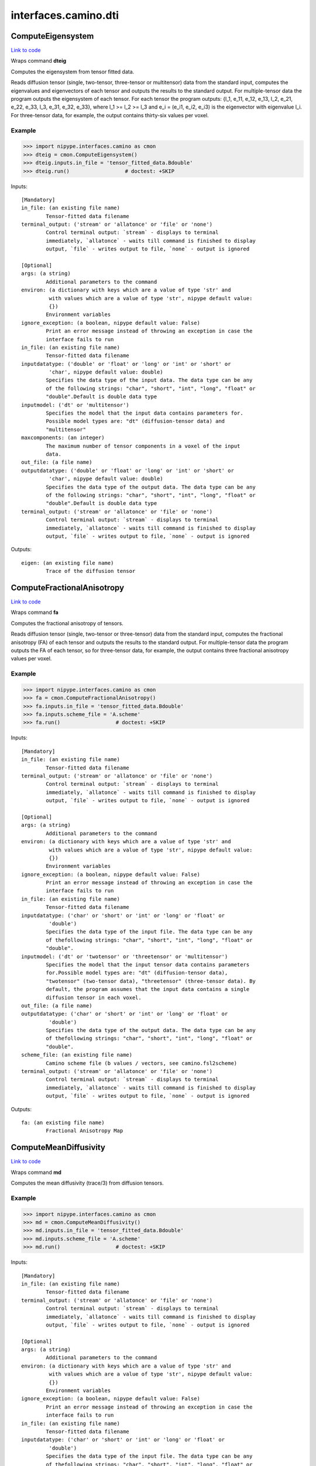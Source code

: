 .. AUTO-GENERATED FILE -- DO NOT EDIT!

interfaces.camino.dti
=====================


.. _nipype.interfaces.camino.dti.ComputeEigensystem:


.. index:: ComputeEigensystem

ComputeEigensystem
------------------

`Link to code <http://github.com/nipy/nipype/tree/b1b78251dfd6f3b60c6bc63f79f86b356a8fe9cc/nipype/interfaces/camino/dti.py#L813>`__

Wraps command **dteig**

Computes the eigensystem from tensor fitted data.

Reads diffusion tensor (single, two-tensor, three-tensor or multitensor) data from the
standard input, computes the eigenvalues and eigenvectors of each tensor and outputs the
results to the standard output. For multiple-tensor data the program outputs the
eigensystem of each tensor. For each tensor the program outputs: {l_1, e_11, e_12, e_13,
l_2, e_21, e_22, e_33, l_3, e_31, e_32, e_33}, where l_1 >= l_2 >= l_3 and e_i = (e_i1,
e_i2, e_i3) is the eigenvector with eigenvalue l_i. For three-tensor data, for example,
the output contains thirty-six values per voxel.

Example
~~~~~~~

>>> import nipype.interfaces.camino as cmon
>>> dteig = cmon.ComputeEigensystem()
>>> dteig.inputs.in_file = 'tensor_fitted_data.Bdouble'
>>> dteig.run()                  # doctest: +SKIP

Inputs::

        [Mandatory]
        in_file: (an existing file name)
                Tensor-fitted data filename
        terminal_output: ('stream' or 'allatonce' or 'file' or 'none')
                Control terminal output: `stream` - displays to terminal
                immediately, `allatonce` - waits till command is finished to display
                output, `file` - writes output to file, `none` - output is ignored

        [Optional]
        args: (a string)
                Additional parameters to the command
        environ: (a dictionary with keys which are a value of type 'str' and
                 with values which are a value of type 'str', nipype default value:
                 {})
                Environment variables
        ignore_exception: (a boolean, nipype default value: False)
                Print an error message instead of throwing an exception in case the
                interface fails to run
        in_file: (an existing file name)
                Tensor-fitted data filename
        inputdatatype: ('double' or 'float' or 'long' or 'int' or 'short' or
                 'char', nipype default value: double)
                Specifies the data type of the input data. The data type can be any
                of the following strings: "char", "short", "int", "long", "float" or
                "double".Default is double data type
        inputmodel: ('dt' or 'multitensor')
                Specifies the model that the input data contains parameters for.
                Possible model types are: "dt" (diffusion-tensor data) and
                "multitensor"
        maxcomponents: (an integer)
                The maximum number of tensor components in a voxel of the input
                data.
        out_file: (a file name)
        outputdatatype: ('double' or 'float' or 'long' or 'int' or 'short' or
                 'char', nipype default value: double)
                Specifies the data type of the output data. The data type can be any
                of the following strings: "char", "short", "int", "long", "float" or
                "double".Default is double data type
        terminal_output: ('stream' or 'allatonce' or 'file' or 'none')
                Control terminal output: `stream` - displays to terminal
                immediately, `allatonce` - waits till command is finished to display
                output, `file` - writes output to file, `none` - output is ignored

Outputs::

        eigen: (an existing file name)
                Trace of the diffusion tensor

.. _nipype.interfaces.camino.dti.ComputeFractionalAnisotropy:


.. index:: ComputeFractionalAnisotropy

ComputeFractionalAnisotropy
---------------------------

`Link to code <http://github.com/nipy/nipype/tree/b1b78251dfd6f3b60c6bc63f79f86b356a8fe9cc/nipype/interfaces/camino/dti.py#L695>`__

Wraps command **fa**

Computes the fractional anisotropy of tensors.

Reads diffusion tensor (single, two-tensor or three-tensor) data from the standard input,
computes the fractional anisotropy (FA) of each tensor and outputs the results to the
standard output. For multiple-tensor data the program outputs the FA of each tensor,
so for three-tensor data, for example, the output contains three fractional anisotropy
values per voxel.

Example
~~~~~~~

>>> import nipype.interfaces.camino as cmon
>>> fa = cmon.ComputeFractionalAnisotropy()
>>> fa.inputs.in_file = 'tensor_fitted_data.Bdouble'
>>> fa.inputs.scheme_file = 'A.scheme'
>>> fa.run()                  # doctest: +SKIP

Inputs::

        [Mandatory]
        in_file: (an existing file name)
                Tensor-fitted data filename
        terminal_output: ('stream' or 'allatonce' or 'file' or 'none')
                Control terminal output: `stream` - displays to terminal
                immediately, `allatonce` - waits till command is finished to display
                output, `file` - writes output to file, `none` - output is ignored

        [Optional]
        args: (a string)
                Additional parameters to the command
        environ: (a dictionary with keys which are a value of type 'str' and
                 with values which are a value of type 'str', nipype default value:
                 {})
                Environment variables
        ignore_exception: (a boolean, nipype default value: False)
                Print an error message instead of throwing an exception in case the
                interface fails to run
        in_file: (an existing file name)
                Tensor-fitted data filename
        inputdatatype: ('char' or 'short' or 'int' or 'long' or 'float' or
                 'double')
                Specifies the data type of the input file. The data type can be any
                of thefollowing strings: "char", "short", "int", "long", "float" or
                "double".
        inputmodel: ('dt' or 'twotensor' or 'threetensor' or 'multitensor')
                Specifies the model that the input tensor data contains parameters
                for.Possible model types are: "dt" (diffusion-tensor data),
                "twotensor" (two-tensor data), "threetensor" (three-tensor data). By
                default, the program assumes that the input data contains a single
                diffusion tensor in each voxel.
        out_file: (a file name)
        outputdatatype: ('char' or 'short' or 'int' or 'long' or 'float' or
                 'double')
                Specifies the data type of the output data. The data type can be any
                of thefollowing strings: "char", "short", "int", "long", "float" or
                "double".
        scheme_file: (an existing file name)
                Camino scheme file (b values / vectors, see camino.fsl2scheme)
        terminal_output: ('stream' or 'allatonce' or 'file' or 'none')
                Control terminal output: `stream` - displays to terminal
                immediately, `allatonce` - waits till command is finished to display
                output, `file` - writes output to file, `none` - output is ignored

Outputs::

        fa: (an existing file name)
                Fractional Anisotropy Map

.. _nipype.interfaces.camino.dti.ComputeMeanDiffusivity:


.. index:: ComputeMeanDiffusivity

ComputeMeanDiffusivity
----------------------

`Link to code <http://github.com/nipy/nipype/tree/b1b78251dfd6f3b60c6bc63f79f86b356a8fe9cc/nipype/interfaces/camino/dti.py#L642>`__

Wraps command **md**

Computes the mean diffusivity (trace/3) from diffusion tensors.

Example
~~~~~~~

>>> import nipype.interfaces.camino as cmon
>>> md = cmon.ComputeMeanDiffusivity()
>>> md.inputs.in_file = 'tensor_fitted_data.Bdouble'
>>> md.inputs.scheme_file = 'A.scheme'
>>> md.run()                  # doctest: +SKIP

Inputs::

        [Mandatory]
        in_file: (an existing file name)
                Tensor-fitted data filename
        terminal_output: ('stream' or 'allatonce' or 'file' or 'none')
                Control terminal output: `stream` - displays to terminal
                immediately, `allatonce` - waits till command is finished to display
                output, `file` - writes output to file, `none` - output is ignored

        [Optional]
        args: (a string)
                Additional parameters to the command
        environ: (a dictionary with keys which are a value of type 'str' and
                 with values which are a value of type 'str', nipype default value:
                 {})
                Environment variables
        ignore_exception: (a boolean, nipype default value: False)
                Print an error message instead of throwing an exception in case the
                interface fails to run
        in_file: (an existing file name)
                Tensor-fitted data filename
        inputdatatype: ('char' or 'short' or 'int' or 'long' or 'float' or
                 'double')
                Specifies the data type of the input file. The data type can be any
                of thefollowing strings: "char", "short", "int", "long", "float" or
                "double".
        inputmodel: ('dt' or 'twotensor' or 'threetensor')
                Specifies the model that the input tensor data contains parameters
                for.Possible model types are: "dt" (diffusion-tensor data),
                "twotensor" (two-tensor data), "threetensor" (three-tensor data). By
                default, the program assumes that the input data contains a single
                diffusion tensor in each voxel.
        out_file: (a file name)
        outputdatatype: ('char' or 'short' or 'int' or 'long' or 'float' or
                 'double')
                Specifies the data type of the output data. The data type can be any
                of thefollowing strings: "char", "short", "int", "long", "float" or
                "double".
        scheme_file: (an existing file name)
                Camino scheme file (b values / vectors, see camino.fsl2scheme)
        terminal_output: ('stream' or 'allatonce' or 'file' or 'none')
                Control terminal output: `stream` - displays to terminal
                immediately, `allatonce` - waits till command is finished to display
                output, `file` - writes output to file, `none` - output is ignored

Outputs::

        md: (an existing file name)
                Mean Diffusivity Map

.. _nipype.interfaces.camino.dti.ComputeTensorTrace:


.. index:: ComputeTensorTrace

ComputeTensorTrace
------------------

`Link to code <http://github.com/nipy/nipype/tree/b1b78251dfd6f3b60c6bc63f79f86b356a8fe9cc/nipype/interfaces/camino/dti.py#L754>`__

Wraps command **trd**

Computes the trace of tensors.

Reads diffusion tensor (single, two-tensor or three-tensor) data from the standard input,
computes the trace of each tensor, i.e., three times the mean diffusivity, and outputs
the results to the standard output. For multiple-tensor data the program outputs the
trace of each tensor, so for three-tensor data, for example, the output contains three
values per voxel.

Divide the output by three to get the mean diffusivity.

Example
~~~~~~~

>>> import nipype.interfaces.camino as cmon
>>> trace = cmon.ComputeTensorTrace()
>>> trace.inputs.in_file = 'tensor_fitted_data.Bdouble'
>>> trace.inputs.scheme_file = 'A.scheme'
>>> trace.run()                 # doctest: +SKIP

Inputs::

        [Mandatory]
        in_file: (an existing file name)
                Tensor-fitted data filename
        terminal_output: ('stream' or 'allatonce' or 'file' or 'none')
                Control terminal output: `stream` - displays to terminal
                immediately, `allatonce` - waits till command is finished to display
                output, `file` - writes output to file, `none` - output is ignored

        [Optional]
        args: (a string)
                Additional parameters to the command
        environ: (a dictionary with keys which are a value of type 'str' and
                 with values which are a value of type 'str', nipype default value:
                 {})
                Environment variables
        ignore_exception: (a boolean, nipype default value: False)
                Print an error message instead of throwing an exception in case the
                interface fails to run
        in_file: (an existing file name)
                Tensor-fitted data filename
        inputdatatype: ('char' or 'short' or 'int' or 'long' or 'float' or
                 'double')
                Specifies the data type of the input file. The data type can be any
                of thefollowing strings: "char", "short", "int", "long", "float" or
                "double".
        inputmodel: ('dt' or 'twotensor' or 'threetensor' or 'multitensor')
                Specifies the model that the input tensor data contains parameters
                for.Possible model types are: "dt" (diffusion-tensor data),
                "twotensor" (two-tensor data), "threetensor" (three-tensor data). By
                default, the program assumes that the input data contains a single
                diffusion tensor in each voxel.
        out_file: (a file name)
        outputdatatype: ('char' or 'short' or 'int' or 'long' or 'float' or
                 'double')
                Specifies the data type of the output data. The data type can be any
                of thefollowing strings: "char", "short", "int", "long", "float" or
                "double".
        scheme_file: (an existing file name)
                Camino scheme file (b values / vectors, see camino.fsl2scheme)
        terminal_output: ('stream' or 'allatonce' or 'file' or 'none')
                Control terminal output: `stream` - displays to terminal
                immediately, `allatonce` - waits till command is finished to display
                output, `file` - writes output to file, `none` - output is ignored

Outputs::

        trace: (an existing file name)
                Trace of the diffusion tensor

.. _nipype.interfaces.camino.dti.DTIFit:


.. index:: DTIFit

DTIFit
------

`Link to code <http://github.com/nipy/nipype/tree/b1b78251dfd6f3b60c6bc63f79f86b356a8fe9cc/nipype/interfaces/camino/dti.py#L33>`__

Wraps command **dtfit**

Reads diffusion MRI data, acquired using the acquisition scheme detailed in the scheme file, from the data file.

Use non-linear fitting instead of the default linear regression to the log measurements.
The data file stores the diffusion MRI data in voxel order with the measurements stored in big-endian format and ordered as in the scheme file.
The default input data type is four-byte float. The default output data type is eight-byte double.
See modelfit and camino for the format of the data file and scheme file.
The program fits the diffusion tensor to each voxel and outputs the results,
in voxel order and as big-endian eight-byte doubles, to the standard output.
The program outputs eight values in each voxel: [exit code, ln(S(0)), D_xx, D_xy, D_xz, D_yy, D_yz, D_zz].
An exit code of zero indicates no problems. For a list of other exit codes, see modelfit(1). The entry S(0) is an estimate of the signal at q=0.

Example
~~~~~~~

>>> import nipype.interfaces.camino as cmon
>>> fit = cmon.DTIFit()
>>> fit.inputs.scheme_file = 'A.scheme'
>>> fit.inputs.in_file = 'tensor_fitted_data.Bdouble'
>>> fit.run()                  # doctest: +SKIP

Inputs::

        [Mandatory]
        in_file: (an existing file name)
                voxel-order data filename
        scheme_file: (an existing file name)
                Camino scheme file (b values / vectors, see camino.fsl2scheme)
        terminal_output: ('stream' or 'allatonce' or 'file' or 'none')
                Control terminal output: `stream` - displays to terminal
                immediately, `allatonce` - waits till command is finished to display
                output, `file` - writes output to file, `none` - output is ignored

        [Optional]
        args: (a string)
                Additional parameters to the command
        bgmask: (an existing file name)
                Provides the name of a file containing a background mask computed
                using, for example, FSL bet2 program. The mask file contains zero in
                background voxels and non-zero in foreground.
        environ: (a dictionary with keys which are a value of type 'str' and
                 with values which are a value of type 'str', nipype default value:
                 {})
                Environment variables
        ignore_exception: (a boolean, nipype default value: False)
                Print an error message instead of throwing an exception in case the
                interface fails to run
        in_file: (an existing file name)
                voxel-order data filename
        non_linear: (a boolean)
                Use non-linear fitting instead of the default linear regression to
                the log measurements.
        out_file: (a file name)
        scheme_file: (an existing file name)
                Camino scheme file (b values / vectors, see camino.fsl2scheme)
        terminal_output: ('stream' or 'allatonce' or 'file' or 'none')
                Control terminal output: `stream` - displays to terminal
                immediately, `allatonce` - waits till command is finished to display
                output, `file` - writes output to file, `none` - output is ignored

Outputs::

        tensor_fitted: (an existing file name)
                path/name of 4D volume in voxel order

.. _nipype.interfaces.camino.dti.DTLUTGen:


.. index:: DTLUTGen

DTLUTGen
--------

`Link to code <http://github.com/nipy/nipype/tree/b1b78251dfd6f3b60c6bc63f79f86b356a8fe9cc/nipype/interfaces/camino/dti.py#L298>`__

Wraps command **dtlutgen**

Calibrates the PDFs for PICo probabilistic tractography.

This program needs to be run once for every acquisition scheme.
It outputs a lookup table that is used by the dtpicoparams program to find PICo PDF parameters for an image.
The default single tensor LUT contains parameters of the Bingham distribution and is generated by supplying
a scheme file and an estimated signal to noise in white matter regions of the (q=0) image.
The default inversion is linear (inversion index 1).

Advanced users can control several options, including the extent and resolution of the LUT,
the inversion index, and the type of PDF. See dtlutgen(1) for details.

Example
~~~~~~~

>>> import nipype.interfaces.camino as cmon
>>> dtl = cmon.DTLUTGen()
>>> dtl.inputs.snr = 16
>>> dtl.inputs.scheme_file = 'A.scheme'
>>> dtl.run()                  # doctest: +SKIP

Inputs::

        [Mandatory]
        scheme_file: (a file name)
                The scheme file of the images to be processed using this LUT.
        terminal_output: ('stream' or 'allatonce' or 'file' or 'none')
                Control terminal output: `stream` - displays to terminal
                immediately, `allatonce` - waits till command is finished to display
                output, `file` - writes output to file, `none` - output is ignored

        [Optional]
        acg: (a boolean)
                Compute a LUT for the ACG PDF.
        args: (a string)
                Additional parameters to the command
        bingham: (a boolean)
                Compute a LUT for the Bingham PDF. This is the default.
        environ: (a dictionary with keys which are a value of type 'str' and
                 with values which are a value of type 'str', nipype default value:
                 {})
                Environment variables
        frange: (a list of from 2 to 2 items which are a float)
                Index to two-tensor LUTs. This is the fractional anisotropy of the
                two tensors. The default is 0.3 to 0.94
        ignore_exception: (a boolean, nipype default value: False)
                Print an error message instead of throwing an exception in case the
                interface fails to run
        inversion: (an integer)
                Index of the inversion to use. The default is 1 (linear single
                tensor inversion).
        lrange: (a list of from 2 to 2 items which are a float)
                Index to one-tensor LUTs. This is the ratio L1/L3 and L2 / L3.The
                LUT is square, with half the values calculated (because L2 / L3
                cannot be less than L1 / L3 by definition).The minimum must be >= 1.
                For comparison, a ratio L1 / L3 = 10 with L2 / L3 = 1 corresponds to
                an FA of 0.891, and L1 / L3 = 15 with L2 / L3 = 1 corresponds to an
                FA of 0.929. The default range is 1 to 10.
        out_file: (a file name)
        samples: (an integer)
                The number of synthetic measurements to generate at each point in
                the LUT. The default is 2000.
        scheme_file: (a file name)
                The scheme file of the images to be processed using this LUT.
        snr: (a float)
                The signal to noise ratio of the unweighted (q = 0)
                measurements.This should match the SNR (in white matter) of the
                images that the LUTs are used with.
        step: (a float)
                Distance between points in the LUT.For example, if lrange is 1 to 10
                and the step is 0.1, LUT entries will be computed at L1 / L3 = 1,
                1.1, 1.2 ... 10.0 and at L2 / L3 = 1.0, 1.1 ... L1 / L3.For single
                tensor LUTs, the default step is 0.2, for two-tensor LUTs it is
                0.02.
        terminal_output: ('stream' or 'allatonce' or 'file' or 'none')
                Control terminal output: `stream` - displays to terminal
                immediately, `allatonce` - waits till command is finished to display
                output, `file` - writes output to file, `none` - output is ignored
        trace: (a float)
                Trace of the diffusion tensor(s) used in the test function in the
                LUT generation. The default is 2100E-12 m^2 s^-1.
        watson: (a boolean)
                Compute a LUT for the Watson PDF.

Outputs::

        dtLUT: (an existing file name)
                Lookup Table

.. _nipype.interfaces.camino.dti.DTMetric:


.. index:: DTMetric

DTMetric
--------

`Link to code <http://github.com/nipy/nipype/tree/b1b78251dfd6f3b60c6bc63f79f86b356a8fe9cc/nipype/interfaces/camino/dti.py#L103>`__

Wraps command **dtshape**

Computes tensor metric statistics based on the eigenvalues l1 >= l2 >= l3
typically obtained from ComputeEigensystem.

The full list of statistics is:

 <cl> = (l1 - l2) / l1 , a measure of linearity
 <cp> = (l2 - l3) / l1 , a measure of planarity
 <cs> = l3 / l1 , a measure of isotropy
  with: cl + cp + cs = 1

 <l1> = first eigenvalue
 <l2> = second eigenvalue
 <l3> = third eigenvalue

 <tr> = l1 + l2 + l3
 <md> = tr / 3
 <rd> = (l2 + l3) / 2
 <fa> = fractional anisotropy. (Basser et al, J Magn Reson B 1996)
 <ra> = relative anisotropy (Basser et al, J Magn Reson B 1996)

 <2dfa> = 2D FA of the two minor eigenvalues l2 and l3
  i.e. sqrt( 2 * [(l2 - <l>)^2 + (l3 - <l>)^2] / (l2^2 + l3^2) )
       with: <l> = (l2 + l3) / 2

Example
~~~~~~~
Compute the CP planar metric as float data type.

>>> import nipype.interfaces.camino as cam
>>> dtmetric = cam.DTMetric()
>>> dtmetric.inputs.eigen_data = 'dteig.Bdouble'
>>> dtmetric.inputs.metric = 'cp'
>>> dtmetric.inputs.outputdatatype = 'float'
>>> dtmetric.run()                  # doctest: +SKIP

Inputs::

        [Mandatory]
        eigen_data: (an existing file name)
                voxel-order data filename
        metric: ('fa' or 'md' or 'rd' or 'l1' or 'l2' or 'l3' or 'tr' or 'ra'
                 or '2dfa' or 'cl' or 'cp' or 'cs')
                Specifies the metric to compute. Possible choices are: "fa", "md",
                "rd", "l1", "l2", "l3", "tr", "ra", "2dfa", "cl", "cp" or "cs".
        terminal_output: ('stream' or 'allatonce' or 'file' or 'none')
                Control terminal output: `stream` - displays to terminal
                immediately, `allatonce` - waits till command is finished to display
                output, `file` - writes output to file, `none` - output is ignored

        [Optional]
        args: (a string)
                Additional parameters to the command
        data_header: (an existing file name)
                A Nifti .nii or .nii.gz file containing the header information.
                Usually this will be the header of the raw data file from which the
                diffusion tensors were reconstructed.
        eigen_data: (an existing file name)
                voxel-order data filename
        environ: (a dictionary with keys which are a value of type 'str' and
                 with values which are a value of type 'str', nipype default value:
                 {})
                Environment variables
        ignore_exception: (a boolean, nipype default value: False)
                Print an error message instead of throwing an exception in case the
                interface fails to run
        inputdatatype: ('double' or 'float' or 'long' or 'int' or 'short' or
                 'char', nipype default value: double)
                Specifies the data type of the input data. The data type can be any
                of the following strings: "char", "short", "int", "long", "float" or
                "double".Default is double data type
        metric: ('fa' or 'md' or 'rd' or 'l1' or 'l2' or 'l3' or 'tr' or 'ra'
                 or '2dfa' or 'cl' or 'cp' or 'cs')
                Specifies the metric to compute. Possible choices are: "fa", "md",
                "rd", "l1", "l2", "l3", "tr", "ra", "2dfa", "cl", "cp" or "cs".
        outputdatatype: ('double' or 'float' or 'long' or 'int' or 'short' or
                 'char', nipype default value: double)
                Specifies the data type of the output data. The data type can be any
                of the following strings: "char", "short", "int", "long", "float" or
                "double".Default is double data type
        outputfile: (a file name)
                Output name. Output will be a .nii.gz file if data_header is
                provided andin voxel order with outputdatatype datatype (default:
                double) otherwise.
        terminal_output: ('stream' or 'allatonce' or 'file' or 'none')
                Control terminal output: `stream` - displays to terminal
                immediately, `allatonce` - waits till command is finished to display
                output, `file` - writes output to file, `none` - output is ignored

Outputs::

        metric_stats: (an existing file name)
                Diffusion Tensor statistics of the chosen metric

.. _nipype.interfaces.camino.dti.ModelFit:


.. index:: ModelFit

ModelFit
--------

`Link to code <http://github.com/nipy/nipype/tree/b1b78251dfd6f3b60c6bc63f79f86b356a8fe9cc/nipype/interfaces/camino/dti.py#L221>`__

Wraps command **modelfit**

Fits models of the spin-displacement density to diffusion MRI measurements.

This is an interface to various model fitting routines for diffusion MRI data that
fit models of the spin-displacement density function. In particular, it will fit the
diffusion tensor to a set of measurements as well as various other models including
two or three-tensor models. The program can read input data from a file or can
generate synthetic data using various test functions for testing and simulations.

Example
~~~~~~~

>>> import nipype.interfaces.camino as cmon
>>> fit = cmon.ModelFit()
>>> fit.model = 'dt'
>>> fit.inputs.scheme_file = 'A.scheme'
>>> fit.inputs.in_file = 'tensor_fitted_data.Bdouble'
>>> fit.run()                  # doctest: +SKIP

Inputs::

        [Mandatory]
        in_file: (an existing file name)
                voxel-order data filename
        model: ('dt' or 'restore' or 'algdt' or 'nldt_pos' or 'nldt' or
                 'ldt_wtd' or 'adc' or 'ball_stick' or 'cylcyl dt' or 'cylcyl
                 restore' or 'cylcyl algdt' or 'cylcyl nldt_pos' or 'cylcyl nldt' or
                 'cylcyl ldt_wtd' or 'cylcyl adc' or 'cylcyl ball_stick' or
                 'cylcyl_eq dt' or 'cylcyl_eq restore' or 'cylcyl_eq algdt' or
                 'cylcyl_eq nldt_pos' or 'cylcyl_eq nldt' or 'cylcyl_eq ldt_wtd' or
                 'cylcyl_eq adc' or 'cylcyl_eq ball_stick' or 'pospos dt' or 'pospos
                 restore' or 'pospos algdt' or 'pospos nldt_pos' or 'pospos nldt' or
                 'pospos ldt_wtd' or 'pospos adc' or 'pospos ball_stick' or
                 'pospos_eq dt' or 'pospos_eq restore' or 'pospos_eq algdt' or
                 'pospos_eq nldt_pos' or 'pospos_eq nldt' or 'pospos_eq ldt_wtd' or
                 'pospos_eq adc' or 'pospos_eq ball_stick' or 'poscyl dt' or 'poscyl
                 restore' or 'poscyl algdt' or 'poscyl nldt_pos' or 'poscyl nldt' or
                 'poscyl ldt_wtd' or 'poscyl adc' or 'poscyl ball_stick' or
                 'poscyl_eq dt' or 'poscyl_eq restore' or 'poscyl_eq algdt' or
                 'poscyl_eq nldt_pos' or 'poscyl_eq nldt' or 'poscyl_eq ldt_wtd' or
                 'poscyl_eq adc' or 'poscyl_eq ball_stick' or 'cylcylcyl dt' or
                 'cylcylcyl restore' or 'cylcylcyl algdt' or 'cylcylcyl nldt_pos' or
                 'cylcylcyl nldt' or 'cylcylcyl ldt_wtd' or 'cylcylcyl adc' or
                 'cylcylcyl ball_stick' or 'cylcylcyl_eq dt' or 'cylcylcyl_eq
                 restore' or 'cylcylcyl_eq algdt' or 'cylcylcyl_eq nldt_pos' or
                 'cylcylcyl_eq nldt' or 'cylcylcyl_eq ldt_wtd' or 'cylcylcyl_eq adc'
                 or 'cylcylcyl_eq ball_stick' or 'pospospos dt' or 'pospospos
                 restore' or 'pospospos algdt' or 'pospospos nldt_pos' or 'pospospos
                 nldt' or 'pospospos ldt_wtd' or 'pospospos adc' or 'pospospos
                 ball_stick' or 'pospospos_eq dt' or 'pospospos_eq restore' or
                 'pospospos_eq algdt' or 'pospospos_eq nldt_pos' or 'pospospos_eq
                 nldt' or 'pospospos_eq ldt_wtd' or 'pospospos_eq adc' or
                 'pospospos_eq ball_stick' or 'posposcyl dt' or 'posposcyl restore'
                 or 'posposcyl algdt' or 'posposcyl nldt_pos' or 'posposcyl nldt' or
                 'posposcyl ldt_wtd' or 'posposcyl adc' or 'posposcyl ball_stick' or
                 'posposcyl_eq dt' or 'posposcyl_eq restore' or 'posposcyl_eq algdt'
                 or 'posposcyl_eq nldt_pos' or 'posposcyl_eq nldt' or 'posposcyl_eq
                 ldt_wtd' or 'posposcyl_eq adc' or 'posposcyl_eq ball_stick' or
                 'poscylcyl dt' or 'poscylcyl restore' or 'poscylcyl algdt' or
                 'poscylcyl nldt_pos' or 'poscylcyl nldt' or 'poscylcyl ldt_wtd' or
                 'poscylcyl adc' or 'poscylcyl ball_stick' or 'poscylcyl_eq dt' or
                 'poscylcyl_eq restore' or 'poscylcyl_eq algdt' or 'poscylcyl_eq
                 nldt_pos' or 'poscylcyl_eq nldt' or 'poscylcyl_eq ldt_wtd' or
                 'poscylcyl_eq adc' or 'poscylcyl_eq ball_stick')
                Specifies the model to be fit to the data.
        scheme_file: (an existing file name)
                Camino scheme file (b values / vectors, see camino.fsl2scheme)
        terminal_output: ('stream' or 'allatonce' or 'file' or 'none')
                Control terminal output: `stream` - displays to terminal
                immediately, `allatonce` - waits till command is finished to display
                output, `file` - writes output to file, `none` - output is ignored

        [Optional]
        args: (a string)
                Additional parameters to the command
        bgmask: (an existing file name)
                Provides the name of a file containing a background mask computed
                using, for example, FSL's bet2 program. The mask file contains zero
                in background voxels and non-zero in foreground.
        bgthresh: (a float)
                Sets a threshold on the average q=0 measurement to separate
                foreground and background. The program does not process background
                voxels, but outputs the same number of values in background voxels
                and foreground voxels. Each value is zero in background voxels apart
                from the exit code which is -1.
        cfthresh: (a float)
                Sets a threshold on the average q=0 measurement to determine which
                voxels are CSF. This program does not treat CSF voxels any different
                to other voxels.
        environ: (a dictionary with keys which are a value of type 'str' and
                 with values which are a value of type 'str', nipype default value:
                 {})
                Environment variables
        fixedbvalue: (a list of from 3 to 3 items which are a float)
                As above, but specifies <M> <N> <b>. The resulting scheme is the
                same whether you specify b directly or indirectly using -fixedmodq.
        fixedmodq: (a list of from 4 to 4 items which are a float)
                Specifies <M> <N> <Q> <tau> a spherical acquisition scheme with M
                measurements with q=0 and N measurements with |q|=Q and diffusion
                time tau. The N measurements with |q|=Q have unique directions. The
                program reads in the directions from the files in directory
                PointSets.
        ignore_exception: (a boolean, nipype default value: False)
                Print an error message instead of throwing an exception in case the
                interface fails to run
        in_file: (an existing file name)
                voxel-order data filename
        inputdatatype: ('float' or 'char' or 'short' or 'int' or 'long' or
                 'double')
                Specifies the data type of the input file: "char", "short", "int",
                "long", "float" or "double". The input file must have BIG-ENDIAN
                ordering. By default, the input type is "float".
        model: ('dt' or 'restore' or 'algdt' or 'nldt_pos' or 'nldt' or
                 'ldt_wtd' or 'adc' or 'ball_stick' or 'cylcyl dt' or 'cylcyl
                 restore' or 'cylcyl algdt' or 'cylcyl nldt_pos' or 'cylcyl nldt' or
                 'cylcyl ldt_wtd' or 'cylcyl adc' or 'cylcyl ball_stick' or
                 'cylcyl_eq dt' or 'cylcyl_eq restore' or 'cylcyl_eq algdt' or
                 'cylcyl_eq nldt_pos' or 'cylcyl_eq nldt' or 'cylcyl_eq ldt_wtd' or
                 'cylcyl_eq adc' or 'cylcyl_eq ball_stick' or 'pospos dt' or 'pospos
                 restore' or 'pospos algdt' or 'pospos nldt_pos' or 'pospos nldt' or
                 'pospos ldt_wtd' or 'pospos adc' or 'pospos ball_stick' or
                 'pospos_eq dt' or 'pospos_eq restore' or 'pospos_eq algdt' or
                 'pospos_eq nldt_pos' or 'pospos_eq nldt' or 'pospos_eq ldt_wtd' or
                 'pospos_eq adc' or 'pospos_eq ball_stick' or 'poscyl dt' or 'poscyl
                 restore' or 'poscyl algdt' or 'poscyl nldt_pos' or 'poscyl nldt' or
                 'poscyl ldt_wtd' or 'poscyl adc' or 'poscyl ball_stick' or
                 'poscyl_eq dt' or 'poscyl_eq restore' or 'poscyl_eq algdt' or
                 'poscyl_eq nldt_pos' or 'poscyl_eq nldt' or 'poscyl_eq ldt_wtd' or
                 'poscyl_eq adc' or 'poscyl_eq ball_stick' or 'cylcylcyl dt' or
                 'cylcylcyl restore' or 'cylcylcyl algdt' or 'cylcylcyl nldt_pos' or
                 'cylcylcyl nldt' or 'cylcylcyl ldt_wtd' or 'cylcylcyl adc' or
                 'cylcylcyl ball_stick' or 'cylcylcyl_eq dt' or 'cylcylcyl_eq
                 restore' or 'cylcylcyl_eq algdt' or 'cylcylcyl_eq nldt_pos' or
                 'cylcylcyl_eq nldt' or 'cylcylcyl_eq ldt_wtd' or 'cylcylcyl_eq adc'
                 or 'cylcylcyl_eq ball_stick' or 'pospospos dt' or 'pospospos
                 restore' or 'pospospos algdt' or 'pospospos nldt_pos' or 'pospospos
                 nldt' or 'pospospos ldt_wtd' or 'pospospos adc' or 'pospospos
                 ball_stick' or 'pospospos_eq dt' or 'pospospos_eq restore' or
                 'pospospos_eq algdt' or 'pospospos_eq nldt_pos' or 'pospospos_eq
                 nldt' or 'pospospos_eq ldt_wtd' or 'pospospos_eq adc' or
                 'pospospos_eq ball_stick' or 'posposcyl dt' or 'posposcyl restore'
                 or 'posposcyl algdt' or 'posposcyl nldt_pos' or 'posposcyl nldt' or
                 'posposcyl ldt_wtd' or 'posposcyl adc' or 'posposcyl ball_stick' or
                 'posposcyl_eq dt' or 'posposcyl_eq restore' or 'posposcyl_eq algdt'
                 or 'posposcyl_eq nldt_pos' or 'posposcyl_eq nldt' or 'posposcyl_eq
                 ldt_wtd' or 'posposcyl_eq adc' or 'posposcyl_eq ball_stick' or
                 'poscylcyl dt' or 'poscylcyl restore' or 'poscylcyl algdt' or
                 'poscylcyl nldt_pos' or 'poscylcyl nldt' or 'poscylcyl ldt_wtd' or
                 'poscylcyl adc' or 'poscylcyl ball_stick' or 'poscylcyl_eq dt' or
                 'poscylcyl_eq restore' or 'poscylcyl_eq algdt' or 'poscylcyl_eq
                 nldt_pos' or 'poscylcyl_eq nldt' or 'poscylcyl_eq ldt_wtd' or
                 'poscylcyl_eq adc' or 'poscylcyl_eq ball_stick')
                Specifies the model to be fit to the data.
        noisemap: (an existing file name)
                Specifies the name of the file to contain the estimated noise
                variance on the diffusion-weighted signal, generated by a weighted
                tensor fit. The data type of this file is big-endian double.
        out_file: (a file name)
        outlier: (an existing file name)
                Specifies the name of the file to contain the outlier map generated
                by the RESTORE algorithm.
        outputfile: (a file name)
                Filename of the output file.
        residualmap: (an existing file name)
                Specifies the name of the file to contain the weighted residual
                errors after computing a weighted linear tensor fit. One value is
                produced per measurement, in voxel order.The data type of this file
                is big-endian double. Images of the residuals for each measurement
                can be extracted with shredder.
        scheme_file: (an existing file name)
                Camino scheme file (b values / vectors, see camino.fsl2scheme)
        sigma: (a float)
                Specifies the standard deviation of the noise in the data. Required
                by the RESTORE algorithm.
        tau: (a float)
                Sets the diffusion time separately. This overrides the diffusion
                time specified in a scheme file or by a scheme index for both the
                acquisition scheme and in the data synthesis.
        terminal_output: ('stream' or 'allatonce' or 'file' or 'none')
                Control terminal output: `stream` - displays to terminal
                immediately, `allatonce` - waits till command is finished to display
                output, `file` - writes output to file, `none` - output is ignored

Outputs::

        fitted_data: (an existing file name)
                output file of 4D volume in voxel order

.. _nipype.interfaces.camino.dti.PicoPDFs:


.. index:: PicoPDFs

PicoPDFs
--------

`Link to code <http://github.com/nipy/nipype/tree/b1b78251dfd6f3b60c6bc63f79f86b356a8fe9cc/nipype/interfaces/camino/dti.py#L367>`__

Wraps command **picopdfs**

Constructs a spherical PDF in each voxel for probabilistic tractography.

Example
~~~~~~~

>>> import nipype.interfaces.camino as cmon
>>> pdf = cmon.PicoPDFs()
>>> pdf.inputs.inputmodel = 'dt'
>>> pdf.inputs.luts = ['lut_file']
>>> pdf.inputs.in_file = 'voxel-order_data.Bfloat'
>>> pdf.run()                  # doctest: +SKIP

Inputs::

        [Mandatory]
        in_file: (an existing file name)
                voxel-order data filename
        luts: (a list of from 1 to 3 items which are an existing file name)
                Files containing the lookup tables.For tensor data, one lut must be
                specified for each type of inversion used in the image (one-tensor,
                two-tensor, three-tensor).For pds, the number of LUTs must match
                -numpds (it is acceptable to use the same LUT several times - see
                example, above).These LUTs may be generated with dtlutgen.
        terminal_output: ('stream' or 'allatonce' or 'file' or 'none')
                Control terminal output: `stream` - displays to terminal
                immediately, `allatonce` - waits till command is finished to display
                output, `file` - writes output to file, `none` - output is ignored

        [Optional]
        args: (a string)
                Additional parameters to the command
        directmap: (a boolean)
                Only applicable when using pds as the inputmodel. Use direct mapping
                between the eigenvalues and the distribution parameters instead of
                the log of the eigenvalues.
        environ: (a dictionary with keys which are a value of type 'str' and
                 with values which are a value of type 'str', nipype default value:
                 {})
                Environment variables
        ignore_exception: (a boolean, nipype default value: False)
                Print an error message instead of throwing an exception in case the
                interface fails to run
        in_file: (an existing file name)
                voxel-order data filename
        inputmodel: ('dt' or 'multitensor' or 'pds', nipype default value:
                 dt)
                input model type
        luts: (a list of from 1 to 3 items which are an existing file name)
                Files containing the lookup tables.For tensor data, one lut must be
                specified for each type of inversion used in the image (one-tensor,
                two-tensor, three-tensor).For pds, the number of LUTs must match
                -numpds (it is acceptable to use the same LUT several times - see
                example, above).These LUTs may be generated with dtlutgen.
        maxcomponents: (an integer)
                The maximum number of tensor components in a voxel (default 2) for
                multitensor data.Currently, only the default is supported, but
                future releases may allow the input of three-tensor data using this
                option.
        numpds: (an integer)
                The maximum number of PDs in a voxel (default 3) for PD data.This
                option determines the size of the input and output voxels.This means
                that the data file may be large enough to accomodate three or more
                PDs,but does not mean that any of the voxels are classified as
                containing three or more PDs.
        out_file: (a file name)
        pdf: ('bingham' or 'watson' or 'acg', nipype default value: bingham)
                 Specifies the PDF to use. There are three choices:watson - The
                Watson distribution. This distribution is rotationally
                symmetric.bingham - The Bingham distributionn, which allows
                elliptical probability density contours.acg - The Angular Central
                Gaussian distribution, which also allows elliptical probability
                density contours
        terminal_output: ('stream' or 'allatonce' or 'file' or 'none')
                Control terminal output: `stream` - displays to terminal
                immediately, `allatonce` - waits till command is finished to display
                output, `file` - writes output to file, `none` - output is ignored

Outputs::

        pdfs: (an existing file name)
                path/name of 4D volume in voxel order

.. _nipype.interfaces.camino.dti.Track:


.. index:: Track

Track
-----

`Link to code <http://github.com/nipy/nipype/tree/b1b78251dfd6f3b60c6bc63f79f86b356a8fe9cc/nipype/interfaces/camino/dti.py#L440>`__

Wraps command **track**

Performs tractography using one of the following models:
dt', 'multitensor', 'pds', 'pico', 'bootstrap', 'ballstick', 'bayesdirac'

Example
~~~~~~~

>>> import nipype.interfaces.camino as cmon
>>> track = cmon.Track()
>>> track.inputs.inputmodel = 'dt'
>>> track.inputs.in_file = 'data.Bfloat'
>>> track.inputs.seed_file = 'seed_mask.nii'
>>> track.run()                  # doctest: +SKIP

Inputs::

        [Mandatory]
        in_file: (an existing file name)
                input data file
        terminal_output: ('stream' or 'allatonce' or 'file' or 'none')
                Control terminal output: `stream` - displays to terminal
                immediately, `allatonce` - waits till command is finished to display
                output, `file` - writes output to file, `none` - output is ignored

        [Optional]
        anisfile: (an existing file name)
                File containing the anisotropy map. This is required to apply an
                anisotropy threshold with non tensor data. If the map issupplied it
                is always used, even in tensor data.
        anisthresh: (a float)
                Terminate fibres that enter a voxel with lower anisotropy than the
                threshold.
        args: (a string)
                Additional parameters to the command
        curvethresh: (a float)
                Curvature threshold for tracking, expressed as the maximum angle (in
                degrees) between between two streamline orientations calculated over
                the length of a voxel. If the angle is greater than this, then the
                streamline terminates.
        data_dims: (a list of from 3 to 3 items which are an integer)
                data dimensions in voxels
        environ: (a dictionary with keys which are a value of type 'str' and
                 with values which are a value of type 'str', nipype default value:
                 {})
                Environment variables
        gzip: (a boolean)
                save the output image in gzip format
        ignore_exception: (a boolean, nipype default value: False)
                Print an error message instead of throwing an exception in case the
                interface fails to run
        in_file: (an existing file name)
                input data file
        inputdatatype: ('float' or 'double')
                input file type
        inputmodel: ('dt' or 'multitensor' or 'sfpeak' or 'pico' or
                 'repbs_dt' or 'repbs_multitensor' or 'ballstick' or 'wildbs_dt' or
                 'bayesdirac' or 'bayesdirac_dt', nipype default value: dt)
                input model type
        ipthresh: (a float)
                Curvature threshold for tracking, expressed as the minimum dot
                product between two streamline orientations calculated over the
                length of a voxel. If the dot product between the previous and
                current directions is less than this threshold, then the streamline
                terminates. The default setting will terminate fibres that curve by
                more than 80 degrees. Set this to -1.0 to disable curvature checking
                completely.
        maxcomponents: (an integer)
                The maximum number of tensor components in a voxel. This determines
                the size of the input file and does not say anything about the voxel
                classification. The default is 2 if the input model is multitensor
                and 1 if the input model is dt.
        numpds: (an integer)
                The maximum number of PDs in a voxel for input models sfpeak and
                pico. The default is 3 for input model sfpeak and 1 for input model
                pico. This option determines the size of the voxels in the input
                file and does not affect tracking. For tensor data, use the
                -maxcomponents option.
        out_file: (a file name)
                output data file
        output_root: (a file name)
                root directory for output
        outputtracts: ('float' or 'double' or 'oogl')
                output tract file type
        seed_file: (an existing file name)
                seed file
        terminal_output: ('stream' or 'allatonce' or 'file' or 'none')
                Control terminal output: `stream` - displays to terminal
                immediately, `allatonce` - waits till command is finished to display
                output, `file` - writes output to file, `none` - output is ignored
        voxel_dims: (a list of from 3 to 3 items which are a float)
                voxel dimensions in mm

Outputs::

        tracked: (an existing file name)
                output file containing reconstructed tracts

.. _nipype.interfaces.camino.dti.TrackBallStick:


.. index:: TrackBallStick

TrackBallStick
--------------

`Link to code <http://github.com/nipy/nipype/tree/b1b78251dfd6f3b60c6bc63f79f86b356a8fe9cc/nipype/interfaces/camino/dti.py#L563>`__

Wraps command **track**

Performs streamline tractography using ball-stick fitted data

Example
~~~~~~~

>>> import nipype.interfaces.camino as cmon
>>> track = cmon.TrackBallStick()
>>> track.inputs.in_file = 'ballstickfit_data.Bfloat'
>>> track.inputs.seed_file = 'seed_mask.nii'
>>> track.run()                  # doctest: +SKIP

Inputs::

        [Mandatory]
        in_file: (an existing file name)
                input data file
        terminal_output: ('stream' or 'allatonce' or 'file' or 'none')
                Control terminal output: `stream` - displays to terminal
                immediately, `allatonce` - waits till command is finished to display
                output, `file` - writes output to file, `none` - output is ignored

        [Optional]
        anisfile: (an existing file name)
                File containing the anisotropy map. This is required to apply an
                anisotropy threshold with non tensor data. If the map issupplied it
                is always used, even in tensor data.
        anisthresh: (a float)
                Terminate fibres that enter a voxel with lower anisotropy than the
                threshold.
        args: (a string)
                Additional parameters to the command
        curvethresh: (a float)
                Curvature threshold for tracking, expressed as the maximum angle (in
                degrees) between between two streamline orientations calculated over
                the length of a voxel. If the angle is greater than this, then the
                streamline terminates.
        data_dims: (a list of from 3 to 3 items which are an integer)
                data dimensions in voxels
        environ: (a dictionary with keys which are a value of type 'str' and
                 with values which are a value of type 'str', nipype default value:
                 {})
                Environment variables
        gzip: (a boolean)
                save the output image in gzip format
        ignore_exception: (a boolean, nipype default value: False)
                Print an error message instead of throwing an exception in case the
                interface fails to run
        in_file: (an existing file name)
                input data file
        inputdatatype: ('float' or 'double')
                input file type
        inputmodel: ('dt' or 'multitensor' or 'sfpeak' or 'pico' or
                 'repbs_dt' or 'repbs_multitensor' or 'ballstick' or 'wildbs_dt' or
                 'bayesdirac' or 'bayesdirac_dt', nipype default value: dt)
                input model type
        ipthresh: (a float)
                Curvature threshold for tracking, expressed as the minimum dot
                product between two streamline orientations calculated over the
                length of a voxel. If the dot product between the previous and
                current directions is less than this threshold, then the streamline
                terminates. The default setting will terminate fibres that curve by
                more than 80 degrees. Set this to -1.0 to disable curvature checking
                completely.
        maxcomponents: (an integer)
                The maximum number of tensor components in a voxel. This determines
                the size of the input file and does not say anything about the voxel
                classification. The default is 2 if the input model is multitensor
                and 1 if the input model is dt.
        numpds: (an integer)
                The maximum number of PDs in a voxel for input models sfpeak and
                pico. The default is 3 for input model sfpeak and 1 for input model
                pico. This option determines the size of the voxels in the input
                file and does not affect tracking. For tensor data, use the
                -maxcomponents option.
        out_file: (a file name)
                output data file
        output_root: (a file name)
                root directory for output
        outputtracts: ('float' or 'double' or 'oogl')
                output tract file type
        seed_file: (an existing file name)
                seed file
        terminal_output: ('stream' or 'allatonce' or 'file' or 'none')
                Control terminal output: `stream` - displays to terminal
                immediately, `allatonce` - waits till command is finished to display
                output, `file` - writes output to file, `none` - output is ignored
        voxel_dims: (a list of from 3 to 3 items which are a float)
                voxel dimensions in mm

Outputs::

        tracked: (an existing file name)
                output file containing reconstructed tracts

.. _nipype.interfaces.camino.dti.TrackBayesDirac:


.. index:: TrackBayesDirac

TrackBayesDirac
---------------

`Link to code <http://github.com/nipy/nipype/tree/b1b78251dfd6f3b60c6bc63f79f86b356a8fe9cc/nipype/interfaces/camino/dti.py#L542>`__

Wraps command **track**

Performs streamline tractography using a Bayesian tracking with Dirac priors

Example
~~~~~~~

>>> import nipype.interfaces.camino as cmon
>>> track = cmon.TrackBayesDirac()
>>> track.inputs.in_file = 'tensor_fitted_data.Bdouble'
>>> track.inputs.seed_file = 'seed_mask.nii'
>>> track.inputs.scheme_file = 'bvecs.scheme'
>>> track.run()                  # doctest: +SKIP

Inputs::

        [Mandatory]
        in_file: (an existing file name)
                input data file
        scheme_file: (an existing file name)
                The scheme file corresponding to the data being processed.
        terminal_output: ('stream' or 'allatonce' or 'file' or 'none')
                Control terminal output: `stream` - displays to terminal
                immediately, `allatonce` - waits till command is finished to display
                output, `file` - writes output to file, `none` - output is ignored

        [Optional]
        anisfile: (an existing file name)
                File containing the anisotropy map. This is required to apply an
                anisotropy threshold with non tensor data. If the map issupplied it
                is always used, even in tensor data.
        anisthresh: (a float)
                Terminate fibres that enter a voxel with lower anisotropy than the
                threshold.
        args: (a string)
                Additional parameters to the command
        curvepriorg: (a float)
                Concentration parameter for the prior distribution on fibre
                orientations given the fibre orientation at the previous step.
                Larger values of g make curvature less likely.
        curvepriork: (a float)
                Concentration parameter for the prior distribution on fibre
                orientations given the fibre orientation at the previous step.
                Larger values of k make curvature less likely.
        curvethresh: (a float)
                Curvature threshold for tracking, expressed as the maximum angle (in
                degrees) between between two streamline orientations calculated over
                the length of a voxel. If the angle is greater than this, then the
                streamline terminates.
        data_dims: (a list of from 3 to 3 items which are an integer)
                data dimensions in voxels
        datamodel: ('cylsymmdt' or 'ballstick')
                Model of the data for Bayesian tracking. The default model is
                "cylsymmdt", a diffusion tensor with cylindrical symmetry about e_1,
                ie L1 >= L_2 = L_3. The other model is "ballstick", the partial
                volume model (see ballstickfit).
        environ: (a dictionary with keys which are a value of type 'str' and
                 with values which are a value of type 'str', nipype default value:
                 {})
                Environment variables
        extpriordatatype: ('float' or 'double')
                Datatype of the prior image. The default is "double".
        extpriorfile: (an existing file name)
                Path to a PICo image produced by picopdfs. The PDF in each voxel is
                used as a prior for the fibre orientation in Bayesian tracking. The
                prior image must be in the same space as the diffusion data.
        gzip: (a boolean)
                save the output image in gzip format
        ignore_exception: (a boolean, nipype default value: False)
                Print an error message instead of throwing an exception in case the
                interface fails to run
        in_file: (an existing file name)
                input data file
        inputdatatype: ('float' or 'double')
                input file type
        inputmodel: ('dt' or 'multitensor' or 'sfpeak' or 'pico' or
                 'repbs_dt' or 'repbs_multitensor' or 'ballstick' or 'wildbs_dt' or
                 'bayesdirac' or 'bayesdirac_dt', nipype default value: dt)
                input model type
        ipthresh: (a float)
                Curvature threshold for tracking, expressed as the minimum dot
                product between two streamline orientations calculated over the
                length of a voxel. If the dot product between the previous and
                current directions is less than this threshold, then the streamline
                terminates. The default setting will terminate fibres that curve by
                more than 80 degrees. Set this to -1.0 to disable curvature checking
                completely.
        iterations: (an integer)
                Number of streamlines to generate at each seed point. The default is
                5000.
        maxcomponents: (an integer)
                The maximum number of tensor components in a voxel. This determines
                the size of the input file and does not say anything about the voxel
                classification. The default is 2 if the input model is multitensor
                and 1 if the input model is dt.
        numpds: (an integer)
                The maximum number of PDs in a voxel for input models sfpeak and
                pico. The default is 3 for input model sfpeak and 1 for input model
                pico. This option determines the size of the voxels in the input
                file and does not affect tracking. For tensor data, use the
                -maxcomponents option.
        out_file: (a file name)
                output data file
        output_root: (a file name)
                root directory for output
        outputtracts: ('float' or 'double' or 'oogl')
                output tract file type
        pdf: ('bingham' or 'watson' or 'acg')
                Specifies the model for PICo priors (not the curvature priors). The
                default is "bingham".
        pointset: (an integer)
                Index to the point set to use for Bayesian likelihood calculation.
                The index specifies a set of evenly distributed points on the unit
                sphere, where each point x defines two possible step directions (x
                or -x) for the streamline path. A larger number indexes a larger
                point set, which gives higher angular resolution at the expense of
                computation time. The default is index 1, which gives 1922 points,
                index 0 gives 1082 points, index 2 gives 3002 points.
        scheme_file: (an existing file name)
                The scheme file corresponding to the data being processed.
        seed_file: (an existing file name)
                seed file
        terminal_output: ('stream' or 'allatonce' or 'file' or 'none')
                Control terminal output: `stream` - displays to terminal
                immediately, `allatonce` - waits till command is finished to display
                output, `file` - writes output to file, `none` - output is ignored
        voxel_dims: (a list of from 3 to 3 items which are a float)
                voxel dimensions in mm

Outputs::

        tracked: (an existing file name)
                output file containing reconstructed tracts

.. _nipype.interfaces.camino.dti.TrackBootstrap:


.. index:: TrackBootstrap

TrackBootstrap
--------------

`Link to code <http://github.com/nipy/nipype/tree/b1b78251dfd6f3b60c6bc63f79f86b356a8fe9cc/nipype/interfaces/camino/dti.py#L592>`__

Wraps command **track**

Performs bootstrap streamline tractography using mulitple scans of the same subject

Example
~~~~~~~

>>> import nipype.interfaces.camino as cmon
>>> track = cmon.TrackBootstrap()
>>> track.inputs.inputmodel='repbs_dt'
>>> track.inputs.scheme_file = 'bvecs.scheme'
>>> track.inputs.bsdatafiles = ['fitted_data1.Bfloat', 'fitted_data2.Bfloat']
>>> track.inputs.seed_file = 'seed_mask.nii'
>>> track.run()                  # doctest: +SKIP

Inputs::

        [Mandatory]
        bsdatafiles: (a list of items which are an existing file name)
                Specifies files containing raw data for repetition bootstrapping.
                Use -inputfile for wild bootstrap data.
        in_file: (an existing file name)
                input data file
        scheme_file: (an existing file name)
                The scheme file corresponding to the data being processed.
        terminal_output: ('stream' or 'allatonce' or 'file' or 'none')
                Control terminal output: `stream` - displays to terminal
                immediately, `allatonce` - waits till command is finished to display
                output, `file` - writes output to file, `none` - output is ignored

        [Optional]
        anisfile: (an existing file name)
                File containing the anisotropy map. This is required to apply an
                anisotropy threshold with non tensor data. If the map issupplied it
                is always used, even in tensor data.
        anisthresh: (a float)
                Terminate fibres that enter a voxel with lower anisotropy than the
                threshold.
        args: (a string)
                Additional parameters to the command
        bgmask: (an existing file name)
                Provides the name of a file containing a background mask computed
                using, for example, FSL's bet2 program. The mask file contains zero
                in background voxels and non-zero in foreground.
        bsdatafiles: (a list of items which are an existing file name)
                Specifies files containing raw data for repetition bootstrapping.
                Use -inputfile for wild bootstrap data.
        curvethresh: (a float)
                Curvature threshold for tracking, expressed as the maximum angle (in
                degrees) between between two streamline orientations calculated over
                the length of a voxel. If the angle is greater than this, then the
                streamline terminates.
        data_dims: (a list of from 3 to 3 items which are an integer)
                data dimensions in voxels
        environ: (a dictionary with keys which are a value of type 'str' and
                 with values which are a value of type 'str', nipype default value:
                 {})
                Environment variables
        gzip: (a boolean)
                save the output image in gzip format
        ignore_exception: (a boolean, nipype default value: False)
                Print an error message instead of throwing an exception in case the
                interface fails to run
        in_file: (an existing file name)
                input data file
        inputdatatype: ('float' or 'double')
                input file type
        inputmodel: ('dt' or 'multitensor' or 'sfpeak' or 'pico' or
                 'repbs_dt' or 'repbs_multitensor' or 'ballstick' or 'wildbs_dt' or
                 'bayesdirac' or 'bayesdirac_dt', nipype default value: dt)
                input model type
        inversion: (an integer)
                Tensor reconstruction algorithm for repetition bootstrapping.
                Default is 1 (linear reconstruction, single tensor).
        ipthresh: (a float)
                Curvature threshold for tracking, expressed as the minimum dot
                product between two streamline orientations calculated over the
                length of a voxel. If the dot product between the previous and
                current directions is less than this threshold, then the streamline
                terminates. The default setting will terminate fibres that curve by
                more than 80 degrees. Set this to -1.0 to disable curvature checking
                completely.
        iterations: (an integer)
                Number of streamlines to generate at each seed point.
        maxcomponents: (an integer)
                The maximum number of tensor components in a voxel. This determines
                the size of the input file and does not say anything about the voxel
                classification. The default is 2 if the input model is multitensor
                and 1 if the input model is dt.
        numpds: (an integer)
                The maximum number of PDs in a voxel for input models sfpeak and
                pico. The default is 3 for input model sfpeak and 1 for input model
                pico. This option determines the size of the voxels in the input
                file and does not affect tracking. For tensor data, use the
                -maxcomponents option.
        out_file: (a file name)
                output data file
        output_root: (a file name)
                root directory for output
        outputtracts: ('float' or 'double' or 'oogl')
                output tract file type
        scheme_file: (an existing file name)
                The scheme file corresponding to the data being processed.
        seed_file: (an existing file name)
                seed file
        terminal_output: ('stream' or 'allatonce' or 'file' or 'none')
                Control terminal output: `stream` - displays to terminal
                immediately, `allatonce` - waits till command is finished to display
                output, `file` - writes output to file, `none` - output is ignored
        voxel_dims: (a list of from 3 to 3 items which are a float)
                voxel dimensions in mm

Outputs::

        tracked: (an existing file name)
                output file containing reconstructed tracts

.. _nipype.interfaces.camino.dti.TrackDT:


.. index:: TrackDT

TrackDT
-------

`Link to code <http://github.com/nipy/nipype/tree/b1b78251dfd6f3b60c6bc63f79f86b356a8fe9cc/nipype/interfaces/camino/dti.py#L476>`__

Wraps command **track**

Performs streamline tractography using tensor data

Example
~~~~~~~

>>> import nipype.interfaces.camino as cmon
>>> track = cmon.TrackDT()
>>> track.inputs.in_file = 'tensor_fitted_data.Bdouble'
>>> track.inputs.seed_file = 'seed_mask.nii'
>>> track.run()                 # doctest: +SKIP

Inputs::

        [Mandatory]
        in_file: (an existing file name)
                input data file
        terminal_output: ('stream' or 'allatonce' or 'file' or 'none')
                Control terminal output: `stream` - displays to terminal
                immediately, `allatonce` - waits till command is finished to display
                output, `file` - writes output to file, `none` - output is ignored

        [Optional]
        anisfile: (an existing file name)
                File containing the anisotropy map. This is required to apply an
                anisotropy threshold with non tensor data. If the map issupplied it
                is always used, even in tensor data.
        anisthresh: (a float)
                Terminate fibres that enter a voxel with lower anisotropy than the
                threshold.
        args: (a string)
                Additional parameters to the command
        curvethresh: (a float)
                Curvature threshold for tracking, expressed as the maximum angle (in
                degrees) between between two streamline orientations calculated over
                the length of a voxel. If the angle is greater than this, then the
                streamline terminates.
        data_dims: (a list of from 3 to 3 items which are an integer)
                data dimensions in voxels
        environ: (a dictionary with keys which are a value of type 'str' and
                 with values which are a value of type 'str', nipype default value:
                 {})
                Environment variables
        gzip: (a boolean)
                save the output image in gzip format
        ignore_exception: (a boolean, nipype default value: False)
                Print an error message instead of throwing an exception in case the
                interface fails to run
        in_file: (an existing file name)
                input data file
        inputdatatype: ('float' or 'double')
                input file type
        inputmodel: ('dt' or 'multitensor' or 'sfpeak' or 'pico' or
                 'repbs_dt' or 'repbs_multitensor' or 'ballstick' or 'wildbs_dt' or
                 'bayesdirac' or 'bayesdirac_dt', nipype default value: dt)
                input model type
        ipthresh: (a float)
                Curvature threshold for tracking, expressed as the minimum dot
                product between two streamline orientations calculated over the
                length of a voxel. If the dot product between the previous and
                current directions is less than this threshold, then the streamline
                terminates. The default setting will terminate fibres that curve by
                more than 80 degrees. Set this to -1.0 to disable curvature checking
                completely.
        maxcomponents: (an integer)
                The maximum number of tensor components in a voxel. This determines
                the size of the input file and does not say anything about the voxel
                classification. The default is 2 if the input model is multitensor
                and 1 if the input model is dt.
        numpds: (an integer)
                The maximum number of PDs in a voxel for input models sfpeak and
                pico. The default is 3 for input model sfpeak and 1 for input model
                pico. This option determines the size of the voxels in the input
                file and does not affect tracking. For tensor data, use the
                -maxcomponents option.
        out_file: (a file name)
                output data file
        output_root: (a file name)
                root directory for output
        outputtracts: ('float' or 'double' or 'oogl')
                output tract file type
        seed_file: (an existing file name)
                seed file
        terminal_output: ('stream' or 'allatonce' or 'file' or 'none')
                Control terminal output: `stream` - displays to terminal
                immediately, `allatonce` - waits till command is finished to display
                output, `file` - writes output to file, `none` - output is ignored
        voxel_dims: (a list of from 3 to 3 items which are a float)
                voxel dimensions in mm

Outputs::

        tracked: (an existing file name)
                output file containing reconstructed tracts

.. _nipype.interfaces.camino.dti.TrackPICo:


.. index:: TrackPICo

TrackPICo
---------

`Link to code <http://github.com/nipy/nipype/tree/b1b78251dfd6f3b60c6bc63f79f86b356a8fe9cc/nipype/interfaces/camino/dti.py#L499>`__

Wraps command **track**

Performs streamline tractography using the Probabilistic Index of Connectivity (PICo) algorithm

Example
~~~~~~~

>>> import nipype.interfaces.camino as cmon
>>> track = cmon.TrackPICo()
>>> track.inputs.in_file = 'pdfs.Bfloat'
>>> track.inputs.seed_file = 'seed_mask.nii'
>>> track.run()                  # doctest: +SKIP

Inputs::

        [Mandatory]
        in_file: (an existing file name)
                input data file
        terminal_output: ('stream' or 'allatonce' or 'file' or 'none')
                Control terminal output: `stream` - displays to terminal
                immediately, `allatonce` - waits till command is finished to display
                output, `file` - writes output to file, `none` - output is ignored

        [Optional]
        anisfile: (an existing file name)
                File containing the anisotropy map. This is required to apply an
                anisotropy threshold with non tensor data. If the map issupplied it
                is always used, even in tensor data.
        anisthresh: (a float)
                Terminate fibres that enter a voxel with lower anisotropy than the
                threshold.
        args: (a string)
                Additional parameters to the command
        curvethresh: (a float)
                Curvature threshold for tracking, expressed as the maximum angle (in
                degrees) between between two streamline orientations calculated over
                the length of a voxel. If the angle is greater than this, then the
                streamline terminates.
        data_dims: (a list of from 3 to 3 items which are an integer)
                data dimensions in voxels
        environ: (a dictionary with keys which are a value of type 'str' and
                 with values which are a value of type 'str', nipype default value:
                 {})
                Environment variables
        gzip: (a boolean)
                save the output image in gzip format
        ignore_exception: (a boolean, nipype default value: False)
                Print an error message instead of throwing an exception in case the
                interface fails to run
        in_file: (an existing file name)
                input data file
        inputdatatype: ('float' or 'double')
                input file type
        inputmodel: ('dt' or 'multitensor' or 'sfpeak' or 'pico' or
                 'repbs_dt' or 'repbs_multitensor' or 'ballstick' or 'wildbs_dt' or
                 'bayesdirac' or 'bayesdirac_dt', nipype default value: dt)
                input model type
        ipthresh: (a float)
                Curvature threshold for tracking, expressed as the minimum dot
                product between two streamline orientations calculated over the
                length of a voxel. If the dot product between the previous and
                current directions is less than this threshold, then the streamline
                terminates. The default setting will terminate fibres that curve by
                more than 80 degrees. Set this to -1.0 to disable curvature checking
                completely.
        iterations: (an integer)
                Number of streamlines to generate at each seed point. The default is
                5000.
        maxcomponents: (an integer)
                The maximum number of tensor components in a voxel. This determines
                the size of the input file and does not say anything about the voxel
                classification. The default is 2 if the input model is multitensor
                and 1 if the input model is dt.
        numpds: (an integer)
                The maximum number of PDs in a voxel for input models sfpeak and
                pico. The default is 3 for input model sfpeak and 1 for input model
                pico. This option determines the size of the voxels in the input
                file and does not affect tracking. For tensor data, use the
                -maxcomponents option.
        out_file: (a file name)
                output data file
        output_root: (a file name)
                root directory for output
        outputtracts: ('float' or 'double' or 'oogl')
                output tract file type
        pdf: ('bingham' or 'watson' or 'acg')
                Specifies the model for PICo parameters. The default is "bingham.
        seed_file: (an existing file name)
                seed file
        terminal_output: ('stream' or 'allatonce' or 'file' or 'none')
                Control terminal output: `stream` - displays to terminal
                immediately, `allatonce` - waits till command is finished to display
                output, `file` - writes output to file, `none` - output is ignored
        voxel_dims: (a list of from 3 to 3 items which are a float)
                voxel dimensions in mm

Outputs::

        tracked: (an existing file name)
                output file containing reconstructed tracts
